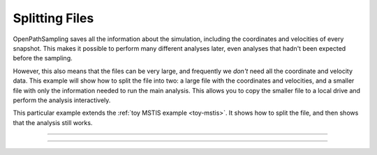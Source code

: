 Splitting Files
===============

OpenPathSampling saves all the information about the simulation, including
the coordinates and velocities of every snapshot. This makes it possible to
perform many different analyses later, even analyses that hadn't been
expected before the sampling.

However, this also means that the files can be very large, and frequently we
*don't* need all the coordinate and velocity data. This example will show
how to split the file into two: a large file with the coordinates and
velocities, and a smaller file with only the information needed to run the
main analysis. This allows you to copy the smaller file to a local drive and
perform the analysis interactively.

This particular example extends the :ref:`toy MSTIS example <toy-mstis>`. It
shows how to split the file, and then shows that the analysis still works.

-----

.. notebook:: examples/toy_model_mstis/toy_mstis_A1_split.ipynb
   :skip_exceptions:

-----

.. notebook:: examples/toy_model_mstis/toy_mstis_A2_split_analysis.ipynb
   :skip_exceptions:
